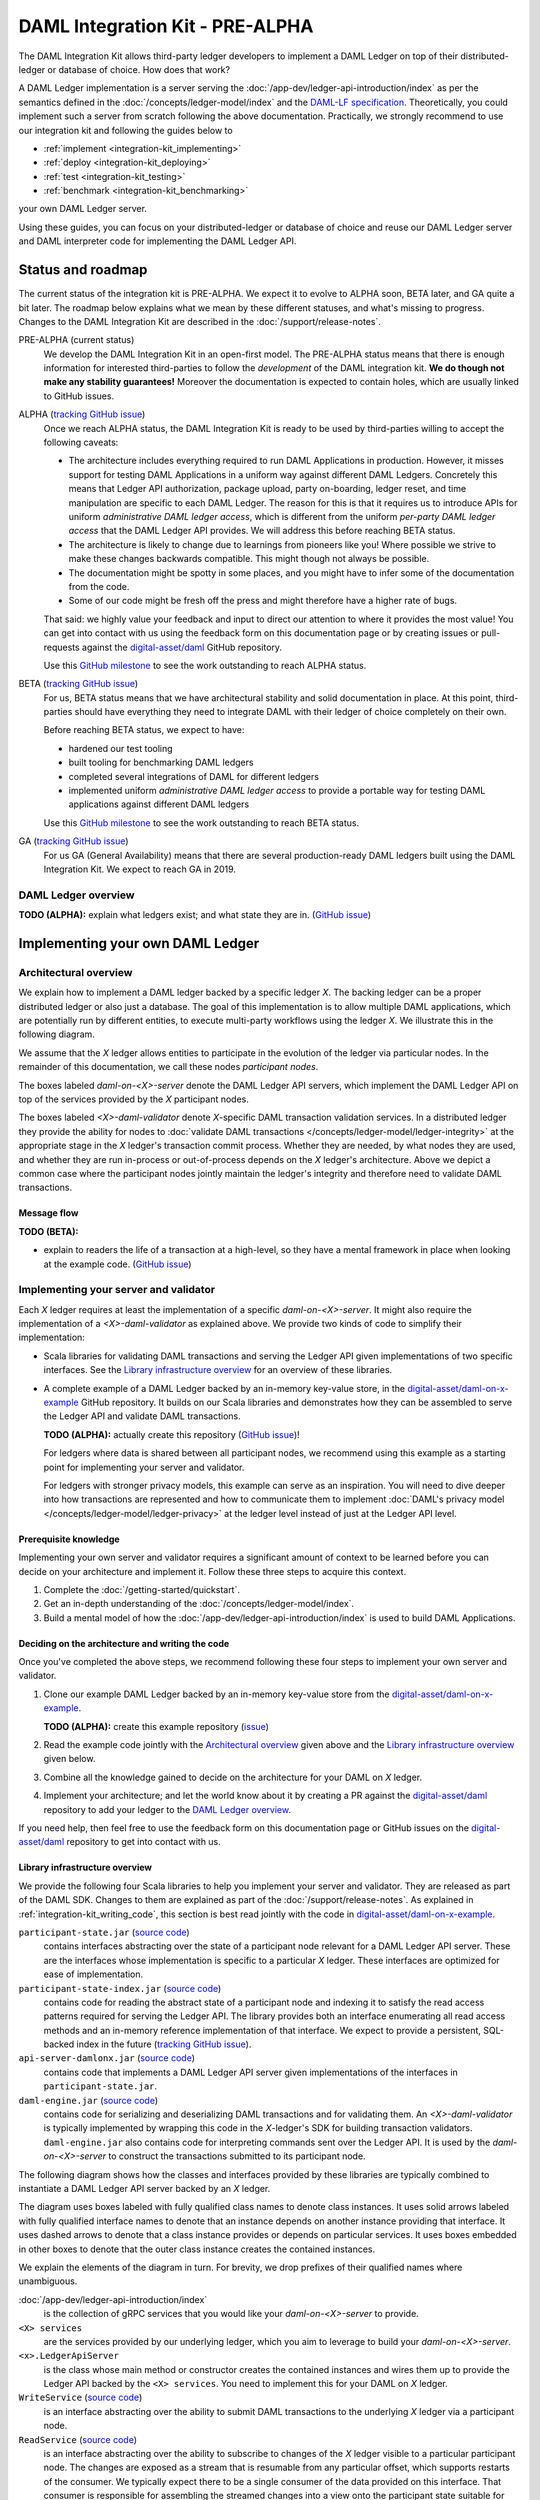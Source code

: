 .. Copyright (c) 2019 Digital Asset (Switzerland) GmbH and/or its affiliates. All rights reserved.
.. SPDX-License-Identifier: Apache-2.0

DAML Integration Kit - PRE-ALPHA
################################

The DAML Integration Kit allows third-party ledger developers to
implement a DAML Ledger on top of their distributed-ledger or database of
choice. How does that work?

A DAML Ledger implementation is a server serving the
:doc:`/app-dev/ledger-api-introduction/index` as per the semantics defined in
the :doc:`/concepts/ledger-model/index` and the
`DAML-LF specification <https://github.com/digital-asset/daml/blob/master/daml-lf/spec/daml-lf-1.rst>`_.
Theoretically, you could
implement such a server from scratch following the above documentation.
Practically, we strongly recommend to use our integration kit and following
the guides below to

- :ref:`implement <integration-kit_implementing>`
- :ref:`deploy <integration-kit_deploying>`
- :ref:`test <integration-kit_testing>`
- :ref:`benchmark <integration-kit_benchmarking>`

your own DAML Ledger server.

Using these guides, you can focus on your distributed-ledger or database of
choice and reuse our DAML Ledger server and DAML interpreter code for
implementing the DAML Ledger API.


Status and roadmap
******************

The current status of the integration kit is PRE-ALPHA. We expect it to evolve
to ALPHA soon, BETA later, and GA quite a bit later.
The roadmap below explains what we mean by these different statuses, and
what's missing to progress.
Changes to the DAML Integration Kit are described in the :doc:`/support/release-notes`.

PRE-ALPHA (current status)
  We develop the DAML Integration Kit in an open-first model. The PRE-ALPHA
  status means that there is enough information for interested third-parties
  to follow the *development* of the DAML integration kit. **We do though not
  make any stability guarantees!** Moreover the documentation is expected to
  contain holes, which are usually linked to GitHub issues.

ALPHA (`tracking GitHub issue <https://github.com/digital-asset/daml/issues/658>`__)
  Once we reach ALPHA status, the DAML Integration Kit is ready to be used by
  third-parties willing to accept the following caveats:

  - The architecture includes everything required to run DAML Applications in
    production. However, it misses support for testing DAML Applications in a
    uniform way against different DAML Ledgers. Concretely this means that
    Ledger API authorization, package upload, party on-boarding, ledger reset,
    and time manipulation are specific to each DAML Ledger. The reason
    for this is that it requires us to introduce APIs
    for uniform *administrative DAML ledger access*,
    which is different from the uniform *per-party DAML ledger access* that the
    DAML Ledger API provides. We will address this before reaching BETA
    status.
  - The architecture is likely to change due to learnings from pioneers like
    you! Where possible we strive to make these changes backwards compatible.
    This might though not always be possible.
  - The documentation might be spotty in some places, and you might have to
    infer some of the documentation from the code.
  - Some of our code might be fresh off the press and might therefore have a
    higher rate of bugs.

  That said: we highly value your feedback and input to direct our attention
  to where it provides the most value!
  You can get into contact with us using the feedback form on this
  documentation page or by creating issues or pull-requests against the `digital-asset/daml
  <https://github.com/digital-asset/daml>`__ GitHub repository.

  Use this `GitHub milestone <https://github.com/digital-asset/daml/milestone/4>`__
  to see the work outstanding to reach ALPHA status.


BETA (`tracking GitHub issue <https://github.com/digital-asset/daml/issues/660>`__)
  For us, BETA status means that we have architectural stability and solid
  documentation in place. At this point, third-parties should have everything
  they need to integrate DAML with their ledger of choice completely on their
  own.

  Before reaching BETA status, we expect to have:

  - hardened our test tooling
  - built tooling for benchmarking DAML ledgers
  - completed several integrations of DAML for different ledgers
  - implemented uniform *administrative DAML ledger access* to provide a
    portable way for testing DAML applications against different DAML ledgers

  Use this `GitHub milestone <https://github.com/digital-asset/daml/milestone/13>`__
  to see the work outstanding to reach BETA status.

GA (`tracking GitHub issue <https://github.com/digital-asset/daml/issues/661>`__)
  For us GA (General Availability) means that there are several
  production-ready DAML ledgers built using the DAML Integration Kit. We
  expect to reach GA in 2019.


DAML Ledger overview
====================

**TODO (ALPHA):** explain what ledgers exist; and what state they are in.
(`GitHub issue <https://github.com/digital-asset/daml/issues/673>`__)


.. _integration-kit_implementing:

Implementing your own DAML Ledger
*********************************


Architectural overview
======================

We explain how to implement a DAML ledger backed by a specific
ledger `X`. The backing ledger can be a proper distributed ledger or also just a database.
The goal of this implementation is to allow multiple DAML applications, which are potentially run by
different entities, to execute multi-party workflows using the ledger `X`. We
illustrate this in the following diagram.

.. image:: images/architecture-overview.svg

.. original: https://www.lucidchart.com/invitations/accept/69799877-4e80-444d-96a3-3e90814e94df

We assume that the `X` ledger allows entities to participate in the
evolution of the ledger via particular nodes. In the remainder of this
documentation, we call these nodes `participant nodes`.

The boxes labeled `daml-on-<X>-server` denote the DAML Ledger API
servers, which implement the DAML Ledger API on top of the services provided
by the `X` participant nodes.

The boxes labeled `<X>-daml-validator` denote `X`-specific DAML transaction
validation services. In a distributed ledger they provide the ability for
nodes to :doc:`validate DAML transactions </concepts/ledger-model/ledger-integrity>`
at the appropriate stage in the `X` ledger's transaction commit process.
Whether they are needed, by what nodes they are used, and whether they are run
in-process or out-of-process depends on the `X` ledger's architecture. Above
we depict a common case where the participant nodes jointly maintain the
ledger's integrity and therefore need to validate DAML transactions.


Message flow
------------

**TODO (BETA):**

- explain to readers the life of a transaction at a high-level, so they have a
  mental framework in place when looking at the example code.
  (`GitHub issue <https://github.com/digital-asset/daml/issues/672>`__)


Implementing your server and validator
======================================

Each `X` ledger requires at least the implementation of a specific
`daml-on-<X>-server`. It might also require the implementation of a
`<X>-daml-validator` as explained above. We provide two kinds of code to
simplify their implementation:

- Scala libraries for validating DAML transactions and serving the
  Ledger API given implementations of two specific interfaces. See
  the `Library infrastructure overview`_ for an overview of these
  libraries.

- A complete example of a DAML Ledger backed by an in-memory key-value store,
  in the
  `digital-asset/daml-on-x-example <https://github.com/digital-asset/daml-on-x-example>`__
  GitHub repository.
  It builds on our Scala libraries and demonstrates how they
  can be assembled to serve the Ledger API and validate DAML transactions.

  **TODO (ALPHA):** actually create this repository
  (`GitHub issue <https://github.com/digital-asset/daml/issues/139>`__)!

  For ledgers where data is shared between all participant nodes, we
  recommend using this example as a starting point for implementing your
  server and validator.

  For ledgers with stronger privacy models, this example
  can serve as an inspiration. You will need to dive deeper into how
  transactions are represented and how to communicate them to
  implement :doc:`DAML's privacy model </concepts/ledger-model/ledger-privacy>`
  at the ledger level instead of just at the Ledger API level.



Prerequisite knowledge
----------------------

Implementing your own server and validator requires a significant amount
of context to be learned before you can decide on your architecture and
implement it. Follow these three steps to acquire this context.

1. Complete the :doc:`/getting-started/quickstart`.
2. Get an in-depth understanding of the :doc:`/concepts/ledger-model/index`.
3. Build a mental model of how the :doc:`/app-dev/ledger-api-introduction/index`
   is used to build DAML Applications.


.. _integration-kit_writing_code:

Deciding on the architecture and writing the code
-------------------------------------------------

Once you've completed the above steps, we recommend following these four steps
to implement your own server and validator.

1. Clone our example DAML Ledger backed by an in-memory key-value store from
   the `digital-asset/daml-on-x-example <https://github.com/digital-asset/daml-on-x-example>`__.

   **TODO (ALPHA):** create this example repository
   (`issue <https://github.com/digital-asset/daml/issues/139>`__)

2. Read the example code jointly with
   the `Architectural overview`_ given above and
   the `Library infrastructure overview`_ given below.

3. Combine all the knowledge gained to decide on the architecture for your
   DAML on `X` ledger.

4. Implement your architecture; and let the world know about it by creating a
   PR against the
   `digital-asset/daml <https://github.com/digital-asset/daml>`__ repository
   to add your ledger to the `DAML Ledger overview`_.

If you need help, then feel free to use the feedback form on this documentation page or GitHub issues on the
`digital-asset/daml <https://github.com/digital-asset/daml>`__ repository to
get into contact with us.


Library infrastructure overview
-------------------------------

We provide the following four Scala libraries to help you implement your
server and validator. They are released as part of the DAML SDK. Changes
to them are explained as part of the :doc:`/support/release-notes`.
As explained in :ref:`integration-kit_writing_code`,
this section is best read jointly with the code in
`digital-asset/daml-on-x-example <https://github.com/digital-asset/daml-on-x-example>`__.

``participant-state.jar`` (`source code <https://github.com/digital-asset/daml/blob/master/ledger/participant-state/src/main/scala/com/daml/ledger/participant/state/v1/package.scala>`__)
  contains interfaces abstracting over the state of
  a participant node relevant for a DAML Ledger API server. These are the
  interfaces whose implementation is specific to a particular `X` ledger. These
  interfaces are optimized for ease of implementation.
``participant-state-index.jar`` (`source code <https://github.com/digital-asset/daml/tree/master/ledger/participant-state-index>`__)
  contains code for reading the abstract state
  of a participant node and indexing it to satisfy the read access
  patterns required for serving the Ledger API. The library provides both
  an interface enumerating all read access methods and an in-memory
  reference implementation of that interface.
  We expect to provide a persistent, SQL-backed index in the future
  (`tracking GitHub issue <https://github.com/digital-asset/daml/issues/581>`__).
``api-server-damlonx.jar`` (`source code <https://github.com/digital-asset/daml/blob/master/ledger/api-server-damlonx/src/main/scala/com/daml/ledger/api/server/damlonx/Server.scala>`__)
  contains code that implements a DAML Ledger API
  server given implementations of the interfaces in ``participant-state.jar``.
``daml-engine.jar`` (`source code <https://github.com/digital-asset/daml/blob/master/daml-lf/engine/src/main/scala/com/digitalasset/daml/lf/engine/Engine.scala>`__)
  contains code for serializing and deserializing DAML
  transactions and for validating them. An `<X>-daml-validator` is typically
  implemented by wrapping this code in the `X`-ledger's SDK for building
  transaction validators. ``daml-engine.jar`` also contains
  code for interpreting commands sent over the Ledger API. It is used
  by the `daml-on-<X>-server` to construct the transactions submitted
  to its participant node.

The following diagram shows how the classes and interfaces provided by these
libraries are typically combined to instantiate a DAML Ledger API server
backed by an `X` ledger.

.. image:: images/server-classes-and-interfaces.svg

.. original: https://www.lucidchart.com/invitations/accept/04239d8e-70ec-4734-b943-9780731fa704

The diagram uses boxes labeled with fully qualified class names to denote class instances.
It uses solid arrows labeled with fully qualified interface names to denote that an instance
depends on another instance providing that interface. It uses dashed arrows to
denote that a class instance provides or depends on particular services. It
uses boxes embedded in other boxes to denote that the outer class instance
creates the contained instances.

We explain the elements of the diagram in turn. For brevity, we drop prefixes
of their qualified names where unambiguous.

:doc:`/app-dev/ledger-api-introduction/index`
  is the collection of gRPC
  services that you would like your `daml-on-<X>-server` to provide.
``<X> services``
  are the services provided by our underlying ledger,
  which you aim to leverage to build your `daml-on-<X>-server`.
``<x>.LedgerApiServer``
  is the class whose main method or constructor
  creates the contained instances and wires them up to provide the Ledger API
  backed by the ``<X> services``. You need to implement this for your DAML on
  `X` ledger.
``WriteService`` (`source code <https://github.com/digital-asset/daml/blob/master/ledger/participant-state/src/main/scala/com/daml/ledger/participant/state/v1/WriteService.scala>`_)
  is an interface abstracting over the ability to submit
  DAML transactions to the underlying `X` ledger via a participant node.
``ReadService`` (`source code <https://github.com/digital-asset/daml/blob/master/ledger/participant-state/src/main/scala/com/daml/ledger/participant/state/v1/ReadService.scala>`__)
  is an interface abstracting over the ability to subscribe to
  changes of the `X` ledger visible to a particular participant node.
  The changes are exposed as a stream that is resumable from any particular
  offset, which supports restarts of the consumer.
  We typically expect there to be a single consumer of the data provided on
  this interface. That consumer is responsible for assembling the streamed
  changes into a view onto the participant state suitable for querying.
``<x>.Backend``
  is a class implementing the ``ReadService`` and the
  ``WriteService`` on top of the ``<X> services``. You need to implement this
  for your DAML on `X` ledger.
``IndexService`` (`source code <https://github.com/digital-asset/daml/blob/master/ledger/participant-state-index/src/main/scala/com/daml/ledger/participant/state/index/v1/IndexService.scala>`__)
  is an interface specific to the needs
  that the ``damlonx.Server`` class has for querying the participant state
  exposed by the ``ReadService``.
  It contains methods for all the different read access patterns the
  ``Server`` uses to serve the Ledger API. We include it in this diagram, as
  in the future there will be choice on what implementation of the
  ``IndexService`` to choose.
``index.v1.impl.reference.Indexer`` (`source code <https://github.com/digital-asset/daml/blob/master/ledger/participant-state-index/reference/src/main/scala/com/daml/ledger/participant/state/index/v1/impl/reference/ReferenceIndexService.scala>`__)
  is an in-memory implementation of
  the ``IndexService`` interface. We recommend using that until the SQL-based
  index service is ready. See this `GitHub issue
  <https://github.com/digital-asset/daml/issues/581>`_ for its status.
``damlonx.Server`` (`source code <https://github.com/digital-asset/daml/blob/master/ledger/api-server-damlonx/src/main/scala/com/daml/ledger/api/server/damlonx/Server.scala>`__)
  is a class containing all the code to implement the
  Ledger API on top of an ``IndexService`` and a ``WriteService``. Its
  constructor also takes additional arguments for configuring among others
  logging and the port at which the Ledger API is served.


.. _integration-kit_deploying:

Deploying a DAML Ledger
***********************

**TODO (BETA):**

- explain recommended approach for Ledger API
  authorization
  (`GitHub issue <https://github.com/digital-asset/daml/issues/669>`__)
- explain option of using a persistent SQL-backed participant state index
  (`GitHub issue <https://github.com/digital-asset/daml/issues/581>`__).
- explain how testing of DAML applications (ledger reset, time manipulation,
  scripted package upload) can be supported by a uniform admin interface
  (`GitHub issue <https://github.com/digital-asset/daml/issues/347>`__).



.. _integration-kit_testing:

Testing a DAML Ledger
*********************

**TODO (ALPHA):**

- explain how to use the ``ledger-api-test`` tool to test whether your
  implementation correctly implements the Ledger API
  (`GitHub issue <https://github.com/digital-asset/daml/issues/347>`__).


.. _integration-kit_benchmarking:

Benchmarking a DAML Ledger
**************************

**TODO (BETA):**

- explain how to use the ``ledger-api-bench`` tool to evaluate the
  performance of your implementation of the Ledger API
  (`GitHub issue <https://github.com/digital-asset/daml/issues/671>`__).

